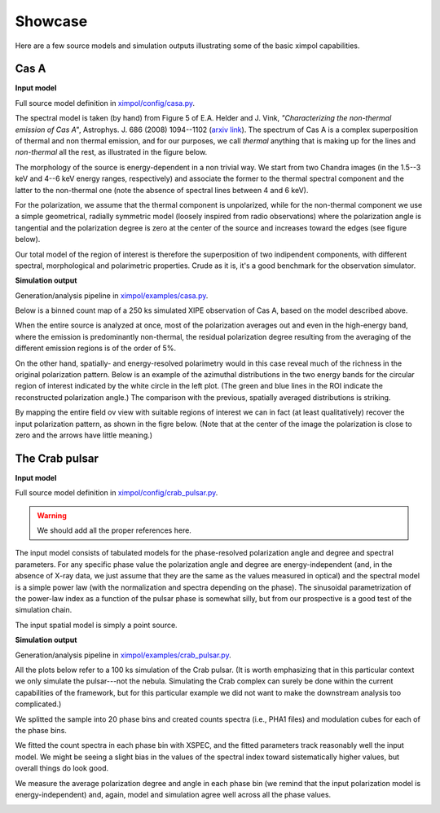 .. _showcase:

Showcase
========

Here are a few source models and simulation outputs illustrating some of the
basic ximpol capabilities.


.. _showcase_casa

Cas A
-----

**Input model**

Full source model definition in `ximpol/config/casa.py
<https://github.com/lucabaldini/ximpol/blob/master/ximpol/config/casa.py>`_.

The spectral model is taken (by hand) from Figure 5 of E.A. Helder and J. Vink,
*"Characterizing the non-thermal emission of Cas A"*, Astrophys. J. 686 (2008)
1094--1102 (`arxiv link <http://arxiv.org/abs/0806.3748>`_). The spectrum of
Cas A is a complex superposition of thermal and non thermal emission, and
for our purposes, we call *thermal* anything that is making up for the lines
and *non-thermal* all the rest, as illustrated in the figure below.

.. image:: figures/showcase/casa_model_spectrum.png
   :width: 75%
   :align: center

The morphology of the source is energy-dependent in a non trivial way.
We start from two Chandra images (in the 1.5--3 keV and 4--6 keV energy ranges,
respectively) and associate the former to the thermal spectral component
and the latter to the non-thermal one (note the absence of spectral lines
between 4 and 6 keV).

.. image:: figures/showcase/casa_model_le_image.png
   :width: 49.6%
.. image:: figures/showcase/casa_model_he_image.png
   :width: 49.6%

For the polarization, we assume that the thermal component is unpolarized,
while for the non-thermal component we use a simple geometrical, radially
symmetric model (loosely inspired from radio observations) where the
polarization angle is tangential and the polarization degree is zero at the
center of the source and increases toward the edges (see figure below).
 
.. image:: figures/showcase/casa_model_he_polmap.png
   :width: 75%
   :align: center
           
Our total model of the region of interest is therefore the superposition of
two indipendent components, with different spectral, morphological and
polarimetric properties. Crude as it is, it's a good benchmark for the
observation simulator.


**Simulation output**

Generation/analysis pipeline in `ximpol/examples/casa.py
<https://github.com/lucabaldini/ximpol/blob/master/ximpol/examples/casa.py>`_.

Below is a binned count map of a 250 ks simulated XIPE observation of Cas A,
based on the model described above.

.. image:: figures/showcase/casa_cmap.png
   :width: 75%
   :align: center

When the entire source is analyzed at once, most of the polarization averages
out and even in the high-energy band, where the emission is predominantly
non-thermal, the residual polarization degree resulting from the averaging
of the different emission regions is of the order of 5%.

.. image:: figures/showcase/casa_mod_le.png
   :width: 49.6%
.. image:: figures/showcase/casa_mod_he.png
   :width: 49.6%

On the other hand, spatially- and energy-resolved polarimetry would in this
case reveal much of the richness in the original polarization pattern.
Below is an example of the azimuthal distributions in the two energy bands
for the circular region of interest indicated by the white circle in the left
plot. (The green and blue lines in the ROI indicate the reconstructed
polarization angle.) The comparison with the previous, spatially averaged
distributions is striking.

.. image:: figures/showcase/casa_reg0009_mcube.png
   :width: 100%

By mapping the entire field ov view with suitable regions of interest we can
in fact (at least qualitatively) recover the input polarization pattern,
as shown in the figre below. (Note that at the center of the image the
polarization is close to zero and the arrows have little meaning.)

.. image:: figures/showcase/casa_reg_all.png
   :width: 75%
   :align: center
           

The Crab pulsar
---------------

**Input model**

Full source model definition in `ximpol/config/crab_pulsar.py
<https://github.com/lucabaldini/ximpol/blob/master/ximpol/config/crab_pulsar.py>`_.

.. warning:: We should add all the proper references here.

The input model consists of tabulated models for the phase-resolved
polarization angle and degree and spectral parameters.
For any specific phase value the polarization angle and degree are
energy-independent (and, in the absence of X-ray data, we just assume that
they are the same as the values measured in optical) and the spectral model is
a simple power law (with the normalization and spectra depending on the phase).
The sinusoidal parametrization of the power-law index as a function of the
pulsar phase is somewhat silly, but from our prospective is a good test
of the simulation chain.

The input spatial model is simply a point source.


**Simulation output**

Generation/analysis pipeline in `ximpol/examples/crab_pulsar.py
<https://github.com/lucabaldini/ximpol/blob/master/ximpol/examples/crab_pulsar.py>`_.

All the plots below refer to a 100 ks simulation of the Crab pulsar.
(It is worth emphasizing that in this particular context we only simulate the
pulsar---not the nebula. Simulating the Crab complex can surely be done within
the current capabilities of the framework, but for this particular example
we did not want to make the downstream analysis too complicated.)

We splitted the sample into 20 phase bins and created counts spectra (i.e.,
PHA1 files) and modulation cubes for each of the phase bins.

We fitted the count spectra in each phase bin with XSPEC, and the fitted
parameters track reasonably well the input model. We might be seeing a slight
bias in the values of the spectral index toward sistematically higher values,
but overall things do look good.

.. image:: figures/showcase/crab_pl_norm.png
   :width: 75%
   :align: center
.. image:: figures/showcase/crab_pl_index.png
   :width: 75%
   :align: center

We measure the average polarization degree and angle in each phase bin
(we remind that the input polarization model is energy-independent) and,
again, model and simulation agree well across all the phase values.

.. image:: figures/showcase/crab_polarization_degree.png
   :width: 75%
   :align: center
.. image:: figures/showcase/crab_polarization_angle.png
   :width: 75%
   :align: center
